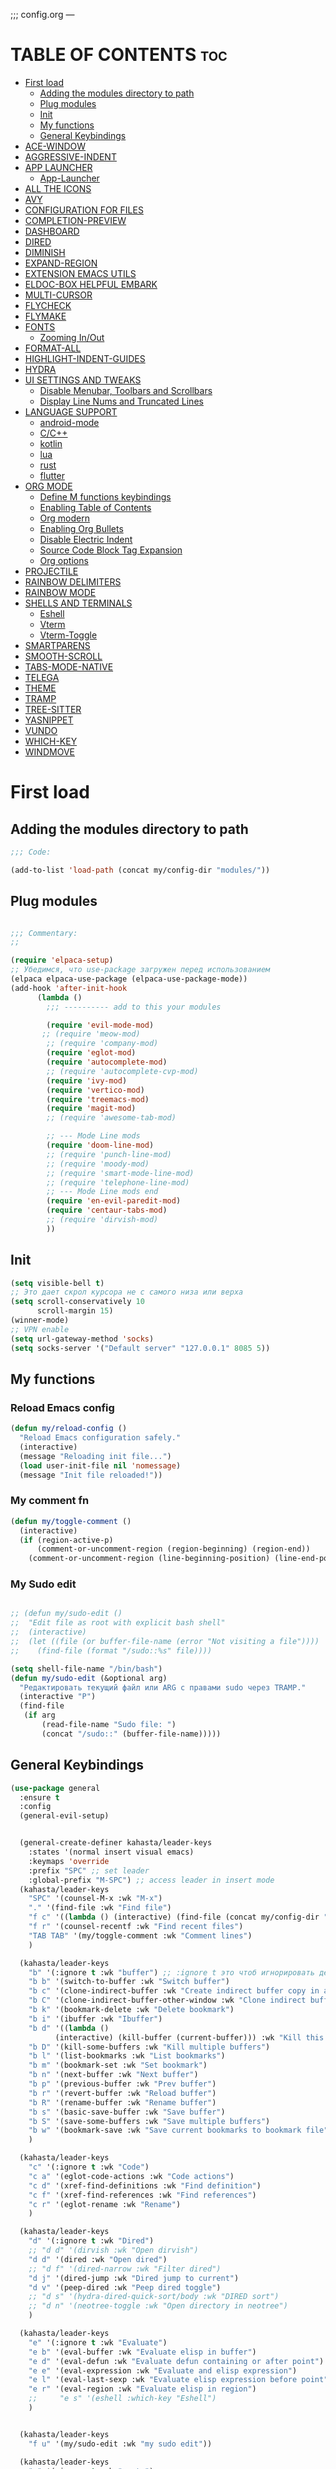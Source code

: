 ;;; config.org ---
#+AUTHOR: kahasta
#+DESCRIPTION: my personal emacs config
#+STARTUP: showeverything
#+OPTIONS: toc:2
#+TOC: headlines 2

* TABLE OF CONTENTS :toc:
- [[#first-load][First load]]
  - [[#adding-the-modules-directory-to-path][Adding the modules directory to path]]
  - [[#plug-modules][Plug modules]]
  - [[#init][Init]]
  - [[#my-functions][My functions]]
  - [[#general-keybindings][General Keybindings]]
- [[#ace-window][ACE-WINDOW]]
- [[#aggressive-indent][AGGRESSIVE-INDENT]]
- [[#app-launcher][APP LAUNCHER]]
  - [[#app-launcher-1][App-Launcher]]
- [[#all-the-icons][ALL THE ICONS]]
- [[#avy][AVY]]
- [[#configuration-for-files][CONFIGURATION FOR FILES]]
- [[#completion-preview][COMPLETION-PREVIEW]]
- [[#dashboard][DASHBOARD]]
- [[#dired][DIRED]]
- [[#diminish][DIMINISH]]
- [[#expand-region][EXPAND-REGION]]
- [[#extension-emacs-utils][EXTENSION EMACS UTILS]]
- [[#eldoc-box-helpful-embark][ELDOC-BOX HELPFUL EMBARK]]
- [[#multi-cursor][MULTI-CURSOR]]
- [[#flycheck][FLYCHECK]]
- [[#flymake][FLYMAKE]]
- [[#fonts][FONTS]]
  - [[#zooming-inout][Zooming In/Out]]
- [[#format-all][FORMAT-ALL]]
- [[#highlight-indent-guides][HIGHLIGHT-INDENT-GUIDES]]
- [[#hydra][HYDRA]]
- [[#ui-settings-and-tweaks][UI SETTINGS AND TWEAKS]]
  - [[#disable-menubar-toolbars-and-scrollbars][Disable Menubar, Toolbars and Scrollbars]]
  - [[#display-line-nums-and-truncated-lines][Display Line Nums and Truncated Lines]]
- [[#language-support][LANGUAGE SUPPORT]]
  - [[#android-mode][android-mode]]
  - [[#cc][C/C++]]
  - [[#kotlin][kotlin]]
  - [[#lua][lua]]
  - [[#rust][rust]]
  - [[#flutter][flutter]]
- [[#org-mode][ORG MODE]]
  - [[#define-m-functions-keybindings][Define M functions keybindings]]
  - [[#enabling-table-of-contents][Enabling Table of Contents]]
  - [[#org-modern][Org modern]]
  - [[#enabling-org-bullets][Enabling Org Bullets]]
  - [[#disable-electric-indent][Disable Electric Indent]]
  - [[#source-code-block-tag-expansion][Source Code Block Tag Expansion]]
  - [[#org-options][Org options]]
- [[#projectile][PROJECTILE]]
- [[#rainbow-delimiters][RAINBOW DELIMITERS]]
- [[#rainbow-mode][RAINBOW MODE]]
- [[#shells-and-terminals][SHELLS AND TERMINALS]]
  - [[#eshell][Eshell]]
  - [[#vterm][Vterm]]
  - [[#vterm-toggle][Vterm-Toggle]]
- [[#smartparens][SMARTPARENS]]
- [[#smooth-scroll][SMOOTH-SCROLL]]
- [[#tabs-mode-native][TABS-MODE-NATIVE]]
- [[#telega][TELEGA]]
- [[#theme][THEME]]
- [[#tramp][TRAMP]]
- [[#tree-sitter][TREE-SITTER]]
- [[#yasnippet][YASNIPPET]]
- [[#vundo][VUNDO]]
- [[#which-key][WHICH-KEY]]
- [[#windmove][WINDMOVE]]

* First load
** Adding the modules directory to path
#+begin_src emacs-lisp
;;; Code:

(add-to-list 'load-path (concat my/config-dir "modules/"))
#+end_src

** Plug modules
#+begin_src emacs-lisp

;;; Commentary:
;; 

(require 'elpaca-setup)
;; Убедимся, что use-package загружен перед использованием
(elpaca elpaca-use-package (elpaca-use-package-mode))
(add-hook 'after-init-hook
	  (lambda ()
	    ;;; ---------- add to this your modules

	    (require 'evil-mode-mod)
	   ;; (require 'meow-mod)
	    ;; (require 'company-mod)
	    (require 'eglot-mod)
	    (require 'autocomplete-mod)
	    ;; (require 'autocomplete-cvp-mod)
	    (require 'ivy-mod)
	    (require 'vertico-mod)
	    (require 'treemacs-mod)
	    (require 'magit-mod)
	    ;; (require 'awesome-tab-mod)

	    ;; --- Mode Line mods
	    (require 'doom-line-mod)
	    ;; (require 'punch-line-mod)
	    ;; (require 'moody-mod)
	    ;; (require 'smart-mode-line-mod)
	    ;; (require 'telephone-line-mod)
	    ;; --- Mode Line mods end
	    (require 'en-evil-paredit-mod)
	    (require 'centaur-tabs-mod)
	    ;; (require 'dirvish-mod)
	    ))
#+end_src

** Init
#+begin_src emacs-lisp
(setq visible-bell t)
;; Это дает скрол курсора не с самого низа или верха
(setq scroll-conservatively 10
      scroll-margin 15)
(winner-mode)
;; VPN enable
(setq url-gateway-method 'socks)
(setq socks-server '("Default server" "127.0.0.1" 8085 5))
#+end_src


** My functions
*** Reload Emacs config
#+begin_src emacs-lisp
(defun my/reload-config ()
  "Reload Emacs configuration safely."
  (interactive)
  (message "Reloading init file...")
  (load user-init-file nil 'nomessage)
  (message "Init file reloaded!"))
#+end_src


*** My comment fn
#+begin_src emacs-lisp
(defun my/toggle-comment ()
  (interactive)
  (if (region-active-p)
      (comment-or-uncomment-region (region-beginning) (region-end))
    (comment-or-uncomment-region (line-beginning-position) (line-end-position))))
#+end_src

*** My Sudo edit
#+begin_src emacs-lisp

;; (defun my/sudo-edit ()
;;  "Edit file as root with explicit bash shell"
;;  (interactive)
;;  (let ((file (or buffer-file-name (error "Not visiting a file"))))
;;    (find-file (format "/sudo::%s" file))))

(setq shell-file-name "/bin/bash")
(defun my/sudo-edit (&optional arg)
  "Редактировать текущий файл или ARG с правами sudo через TRAMP."
  (interactive "P")
  (find-file
   (if arg
       (read-file-name "Sudo file: ")
       (concat "/sudo::" (buffer-file-name)))))

#+end_src

** General Keybindings

#+BEGIN_SRC emacs-lisp
(use-package general
  :ensure t
  :config
  (general-evil-setup)
  
  
  (general-create-definer kahasta/leader-keys
    :states '(normal insert visual emacs)
    :keymaps 'override
    :prefix "SPC" ;; set leader
    :global-prefix "M-SPC") ;; access leader in insert mode
  (kahasta/leader-keys
    "SPC" '(counsel-M-x :wk "M-x")
    "." '(find-file :wk "Find file")
    "f c" '((lambda () (interactive) (find-file (concat my/config-dir "config.org"))) :wk "Edit emacs config")
    "f r" '(counsel-recentf :wk "Find recent files")
    "TAB TAB" '(my/toggle-comment :wk "Comment lines")
    )

  (kahasta/leader-keys
    "b" '(:ignore t :wk "buffer") ;; :ignore t это чтоб игнорировать действие для дальнейших клавиш
    "b b" '(switch-to-buffer :wk "Switch buffer")
    "b c" '(clone-indirect-buffer :wk "Create indirect buffer copy in a split")
    "b C" '(clone-indirect-buffer-other-window :wk "Clone indirect buffer in new window")
    "b k" '(bookmark-delete :wk "Delete bookmark")
    "b i" '(ibuffer :wk "Ibuffer")
    "b d" '((lambda ()
	      (interactive) (kill-buffer (current-buffer))) :wk "Kill this buffer")
    "b D" '(kill-some-buffers :wk "Kill multiple buffers")
    "b l" '(list-bookmarks :wk "List bookmarks")
    "b m" '(bookmark-set :wk "Set bookmark")
    "b n" '(next-buffer :wk "Next buffer")
    "b p" '(previous-buffer :wk "Prev buffer")
    "b r" '(revert-buffer :wk "Reload buffer")
    "b R" '(rename-buffer :wk "Rename buffer")
    "b s" '(basic-save-buffer :wk "Save buffer")
    "b S" '(save-some-buffers :wk "Save multiple buffers")
    "b w" '(bookmark-save :wk "Save current bookmarks to bookmark file")
    )

  (kahasta/leader-keys
    "c" '(:ignore t :wk "Code")
    "c a" '(eglot-code-actions :wk "Code actions")
    "c d" '(xref-find-definitions :wk "Find definition")
    "c f" '(xref-find-references :wk "Find references")
    "c r" '(eglot-rename :wk "Rename")
    )

  (kahasta/leader-keys
    "d" '(:ignore t :wk "Dired")
    ;; "d d" '(dirvish :wk "Open dirvish")
    "d d" '(dired :wk "Open dired")
    ;; "d f" '(dired-narrow :wk "Filter dired")
    "d j" '(dired-jump :wk "Dired jump to current")
    "d v" '(peep-dired :wk "Peep dired toggle")
    ;; "d s" '(hydra-dired-quick-sort/body :wk "DIRED sort")
    ;; "d n" '(neotree-toggle :wk "Open directory in neotree")
    )

  (kahasta/leader-keys
    "e" '(:ignore t :wk "Evaluate")
    "e b" '(eval-buffer :wk "Evaluate elisp in buffer")
    "e d" '(eval-defun :wk "Evaluate defun containing or after point")
    "e e" '(eval-expression :wk "Evaluate and elisp expression")
    "e l" '(eval-last-sexp :wk "Evaluate elisp expression before point")
    "e r" '(eval-region :wk "Evaluate elisp in region")
    ;;     "e s" '(eshell :which-key "Eshell")
    )
  
  
  (kahasta/leader-keys
    "f u" '(my/sudo-edit :wk "my sudo edit"))

  (kahasta/leader-keys
    "g" '(:ignore t :wk "go to")
    "g g" '(magit-status :wk "Magit status")
    "g c" '(avy-goto-char :wk "Jump to char")
    "g d" '(my/hydra-jump-to-directory/body :wk "Jump to char")

    )

  (kahasta/leader-keys
    "h" '(:ignore t :wk "Help")
    "h f" '(describe-function :wk "Describe function")
    "h v" '(describe-variable :wk "Describe variable")
    "h r r" '((lambda () (interactive)
		(load-file (concat my/config-dir "init.el"))
		(ignore (elpaca-process-queues)))
	      :wk "Reload emacs config"))
  
  
  (kahasta/leader-keys
    "i" '(imenu :wk "Imenu")
    )
  
  (kahasta/leader-keys
    "l" '(:ignore t :wk "Lsp")
    "l f" '(format-all-buffer :wk "Formatting buffer")
    "l o" '(my/org-format-src-block :wk "Formatting org-mode buffer")
    )



  (kahasta/leader-keys
    "p" '(projectile-command-map :wk "Projectile")
    )
  
  (kahasta/leader-keys
    "o" '(:ignore t :wk "Open")
    "o a" '(emacs-run-launcher :wk "App-Launcher")
    "o e" '(eshell :wk "Eshell")
    "o h" '(counsel-esh-history :which-key "Eshell history")
    "o n" '(treemacs :wk "Treemacs")
    "o v" '(vterm-toggle :wk "Vterm"))

  (kahasta/leader-keys
    "t" '(:ignore t :wk "Toggle")
    "t a" '(aggressive-indent-mode :wk "Aggressive-indent toggle")
    "t e" '(eldoc-box-hover-at-point-mode :wk "Eldoc box hover toggle")
    "t l" '(display-line-numbers-mode :wk "Toggle line numbers")
    "t T" '(visual-line-mode :wk "Toggle truncated lines")
    "t t" '(load-theme :wk "Load theme")
    )

  (kahasta/leader-keys
    "u" '(:ignore t :wk "Utils")
    "u u" '(vundo :wk "Undo")
    )

  (kahasta/leader-keys
    "q" '(:ignore t :wk "My Hydra")
    "q z" '(my/hydra-zoom/body :wk "Zoom")
    "q w" '(my/hydra-window/body :wk "Windows")
    )

  (kahasta/leader-keys
    "w" '(:ignore t :wk "Windows")
    ;; Window splits
    "w c" '(evil-window-delete :wk "Close window")
    "w n" '(evil-window-new :wk "New window")
    "w s" '(evil-window-split :wk "Horizontal split window")
    "w v" '(evil-window-vsplit :wk "Vertical split window")
    ;; Window motions
    "w h" '(evil-window-left :wk "Window left")
    "w j" '(evil-window-down :wk "Window down")
    "w k" '(evil-window-up :wk "Window up")
    "w l" '(evil-window-right :wk "Window right")
    "w o" '(other-window :wk "Ace window")
    "w w" '(evil-window-next :wk "Goto next window")
    ))

  #+end_src

* ACE-WINDOW
#+begin_src emacs-lisp
(use-package ace-window
  :ensure t
  :init
  (progn
    (setq aw-keys '(?a ?s ?d ?f ?g ?h ?j ?k ?l))  ; Буквы для выбора окон
    (setq aw-scope 'frame)                       ; В рамках одного фрейма
    (global-set-key [remap other-window] 'ace-window))
  :config
  ;; Цвета для номеров окон
  (set-face-attribute 'aw-leading-char-face nil
                      :foreground "red"
                      :height 2.0)
  
  ;; Минимальный размер окна для выбора
  (setq aw-minibuffer-flag nil
        aw-ignore-on t
        aw-dispatch-always t)
  
  ;; Для работы с ivy/helm
  (setq aw-dispatch-algorithm 'aw-dispatch-algo-ivy))

  ;; Для отображения номеров окон
  (use-package window-numbering
    :ensure t
    :config
    (window-numbering-mode 1))
  
#+end_src

* AGGRESSIVE-INDENT
#+begin_src emacs-lisp
(use-package aggressive-indent
  :ensure t
  :init
  (global-aggressive-indent-mode 1))
  
#+end_src

* APP LAUNCHER
** App-Launcher
The app-launcher is a better run launcher since it reads the desktop applications on your system and you can search them by their names as defined in their desktop file.  This means that sometimes you have to search for a generic term rather than the actual binary command of the program.
#+begin_src emacs-lisp
(use-package app-launcher
  :ensure '(app-launcher :host github :repo "SebastienWae/app-launcher"))
;; create a global keyboard shortcut with the following code
;; emacsclient -cF "((visibility . nil))" -e "(emacs-run-launcher)"

(defun emacs-run-launcher ()
  "Create and select a frame called emacs-run-launcher which consists only of a minibuffer and has specific dimensions. Runs app-launcher-run-app on that frame, which is an emacs command that prompts you to select an app and open it in a dmenu like behaviour. Delete the frame after that command has exited"
  (interactive)
  (with-selected-frame
      (make-frame '((name . "emacs-run-launcher")
                    (minibuffer . only)
                    (fullscreen . 0) ; no fullscreen
                    (undecorated . t) ; remove title bar
                    ;;(auto-raise . t) ; focus on this frame
                    ;;(tool-bar-lines . 0)
                    ;;(menu-bar-lines . 0)
                    (internal-border-width . 10)
                    (width . 80)
                    (height . 11)))
    (unwind-protect
        (app-launcher-run-app)
      (delete-frame))))

#+end_src

* ALL THE ICONS
#+begin_src emacs-lisp
(use-package all-the-icons
  :ensure t
  :if (display-graphic-p))

(use-package all-the-icons-dired
  :ensure t
  :hook (dired-mode . (lambda () (all-the-icons-dired-mode t))))
#+end_src

* AVY
#+begin_src emacs-lisp
(use-package avy
  :ensure t
  :config
  (general-define-key
   :states '(normal visual)
   "s" 'avy-goto-char-timer)
  :bind (:map prog-mode-map ("C-'" . #'avy-goto-line))
  :bind (:map org-mode-map ("C-'" . #'avy-goto-line))
  :bind (("C-c l" . #'avy-goto-line)
         ("C-c j k" . #'avy-kill-whole-line)
         ("C-c j j" . #'avy-goto-line)
         ("C-c j h" . #'avy-kill-region)
         ("C-c j w" . #'avy-copy-line)
         ("C-z" . #'avy-goto-char)
         ("C-c v" . #'avy-goto-char)))

(use-package avy-zap
  :ensure t
  :bind (("C-c z" . #'avy-zap-to-char)
         ("C-c Z" . #'avy-zap-up-to-char)))
#+end_src


* CONFIGURATION FOR FILES
#+begin_src emacs-lisp
(use-package yaml-mode
  :ensure t
  :defer t)
(use-package dockerfile-mode
  :ensure t
  :defer t)
(use-package toml-mode
  :ensure t
  :defer t)
(use-package dhall-mode
  :ensure t)
(use-package terraform-mode
  :ensure t
  :defer t)
#+end_src

* COMPLETION-PREVIEW
#+begin_src emacs-lisp

;; (global-completion-preview-mode)
;; (push 'org-self-insert-command completion-preview-commands)
;; (setf completion-styles '(basic flex)
;;       completion-auto-select t
;;       completion-auto-help 'visible
;;       completions-format 'one-column
;;       completions-sort 'historical
;;       completions-max-height 20
;;       completion-ignore-case t)

#+end_src

* DASHBOARD
Emacs Dashboard is an extensible startup screen showing you recent files, bookmarks, agenda items and an Emacs banner.
#+begin_src emacs-lisp
(use-package dashboard
  :ensure t
  :init
  (setq initial-buffer-choice 'dashboard-open)
  (setq dashboard-set-heading-icons t)
  (setq dashboard-set-file-icons t)
  (setq dashboard-banner-logo-title "Emacs Is More Than A Text Editor!")
  ;;(setq dashboard-startup-banner 'logo) ;; use standard emacs logo as banner
  (setq dashboard-startup-banner (concat my/config-dir "images/emacs.png"))  ;; use custom image as banner
  (setq dashboard-center-content nil) ;; set to 't' for centered content
  (setq dashboard-items '((recents . 10)
                          (agenda . 5 )
                          (bookmarks . 3)
                          (projects . 5)
                          (registers . 3)))
  :custom
  (dashboard-modify-heading-icons '((recents . "file-text")
                                    (bookmarks . "book")))
  :config
  (dashboard-setup-startup-hook))
#+end_src

* DIRED
#+begin_src emacs-lisp

;; Добавляет загрузку пакета dired-x при инициализации Dired. dired-x расширяет возможности Dired, добавляя функции, такие как:
;;  *  Улучшенная работа с файлами (например, открытие по C-x C-f).
;;  *  Команды для массового переименования, копирования и перемещения.
;;  *  Поддержка дополнительных операций, вроде запуска внешних программ.
(add-hook 'dired-load-hook (function (lambda () (load "dired-x"))))

(with-eval-after-load 'dired-x
  (setq dired-omit-files
	(concat dired-omit-files "\\|^\\..+$"))
  (setq-default dired-dwim-target t)
  (setq dired-listing-switches "-alh")
  (setq dired-mouse-drag-files t)
  )

(use-package dired-open
  :ensure t
  :config
  (setf dired-kill-when-opening-new-dired-buffer t)
  (setq dired-open-extensions '(("gif" . "sxiv")
                                ("jpg" . "sxiv")
                                ("jpeg" . "sxiv")
                                ("png" . "sxiv")
                                ("png" . "sxiv")
                                ("mkv" . "mpv")
                                ("mp4" . "mpv"))))

(use-package dired-hacks-utils)
(use-package dired-narrow)

;; Additional syntax highlighting for dired
(use-package diredfl
  :hook
  ((dired-mode . diredfl-mode)
   ;; highlight parent and directory preview as well
   (dirvish-directory-view-mode . diredfl-mode))
  :config
  (set-face-attribute 'diredfl-dir-name nil :bold t))

;; Use `nerd-icons' as Dirvish's icon backend
(use-package nerd-icons)

(use-package dired-quick-sort
  :init
  (dired-quick-sort-setup))
(with-eval-after-load 'evil
(evil-define-key 'normal dired-mode-map (kbd "f") 'dired-narrow)
(evil-define-key 'normal dired-mode-map (kbd "F") 'revert-buffer)
(evil-define-key 'normal dired-mode-map (kbd ".") 'dired-omit-mode)
(evil-define-key 'normal dired-mode-map (kbd "s") 'hydra-dired-quick-sort/body)
)

(use-package peep-dired
  :ensure t
  :after dired
  :hook (evil-normalize-keymaps . peep-dired-hook)
  :config
  (evil-define-key 'normal dired-mode-map
    "h" 'dired-up-directory
    "l" 'dired-open-file
    "v" 'peep-dired)
  
  (evil-define-key 'normal peep-dired-mode-map
    "j" 'peep-dired-next-file
    "k" 'peep-dired-prev-file
    "q" 'peep-dired-quit
    "l" 'peep-dired-open-file)
  ;; (evil-define-key 'normal dired-mode-map (kbd "h") 'dired-up-directory)
  ;; (evil-define-key 'normal dired-mode-map (kbd "l") 'dired-open-file) ; use dired-find-file instead if not using dired-open package
  ;; (evil-define-key 'normal peep-dired-mode-map (kbd "j") 'peep-dired-next-file)
  ;; (evil-define-key 'normal peep-dired-mode-map (kbd "k") 'peep-dired-prev-file)
  (add-hook 'peep-dired-hook 'evil-normalize-keymaps)
  )
#+end_src

* DIMINISH
This package implements hiding or abbreviation of the modeline displays (lighters) of minor-modes.  With this package installed, you can add ‘:diminish’ to any use-package block to hide that particular mode in the modeline.
#+begin_src emacs-lisp
(use-package diminish :ensure t)
#+end_src

* EXPAND-REGION
#+begin_src emacs-lisp
(use-package expand-region
  :ensure t
  :bind
  ("C-M-e" . er/contract-region)
  ("C-S-e" . er/expand-region)
  :config
  (setq er/try-expand-list (append er/try-expand-list
                                 '(mark-paragraph
                                   mark-whole-buffer)))
)
#+end_src
* EXTENSION EMACS UTILS
#+begin_src emacs-lisp
(use-package s
  :ensure t
  :defer t
  :init
  (message "Loading string manipulation utilities (s)..."))

(use-package dash
  :ensure t
  :defer t
  :config
  (when (fboundp 'pt/unbind-bad-keybindings)
    (pt/unbind-bad-keybindings))
  (message "Dash functional programming helpers ready"))

(use-package shut-up
  :ensure t
  :defer t
  :config
  (setq shut-up-ignore '*)
  (message "Output silencing package (shut-up) initialized"))
#+end_src

* ELDOC-BOX HELPFUL EMBARK
#+begin_src emacs-lisp
;; helpful — улучшенные describe-функции
(use-package helpful
  :ensure t
  :bind (([remap describe-function] . helpful-callable)
         ([remap describe-variable] . helpful-variable)
         ([remap describe-symbol]   . helpful-symbol)
         ([remap describe-key]      . helpful-key)))


(defun my-eldoc-manual ()
  (interactive)
  (eldoc-print-current-symbol-info))
(global-set-key (kbd "C-S-k") 'eldoc-print-current-symbol-info)
;; eldoc-box — всплывающая документация
(use-package eldoc-box
  :ensure t
   ;;:hook (
  ;; (prog-mode . eldoc-box-hover-mode)
   ;;      (emacs-lisp-mode . eldoc-box-hover-mode)
  	;; (prog-mode . eldoc-box-hover-at-point-mode)
   ;;)
  :custom
  (eldoc-idle-delay 1000000)
  ;;(global-set-key (kbd "K") #'my/show-doc-posframe)
  (eldoc-box-clear-with-C-g t)         ;; закрывать по C-g
  (eldoc-box-max-pixel-width 600)
  (eldoc-box-only-multi-line t)        ;; показывать, только если есть что показать
  (eldoc-echo-area-use-multiline-p nil)) ;; отключить echo-area


(defun my/eglot-doc-buffer ()
  "Показать документацию от Eglot в отдельном буфере, не обновляя автоматически."
  (interactive)
  (let ((eldoc-documentation-functions '(eglot--eldoc-function)))
    (eldoc--invoke-doc-functions
     eldoc-documentation-functions
     (lambda (doc)
       (when doc
         (let ((buf (get-buffer-create "*eglot-doc*")))
           (with-current-buffer buf
             (read-only-mode -1)
             (erase-buffer)
             (insert doc)
             (read-only-mode 1))
           (display-buffer buf)))))))



;; Опционально: embak для контекстных действий
(use-package embark
  :ensure t
  :bind
  (("C-." . embark-act)
   ;; ("K" .  eldoc-box-help-at-point)
   ("C-h B" . embark-bindings)))


#+end_src

* MULTI-CURSOR
#+begin_src emacs-lisp
(use-package iedit
  :ensure t
  :after evil
  :bind (:map evil-normal-state-map
              ("C-c i" . iedit-mode)))
#+end_src
* FLYCHECK
Install luacheck from your Linux distro’s repositories for flycheck to work correctly with lua files.  Install python-pylint for flycheck to work with python files.  Haskell works with flycheck as long as haskell-ghc or haskell-stack-ghc is installed.  For more information on language support for flycheck, read this.
#+begin_src emacs-lisp
(use-package flycheck
  :ensure t
  :defer t
  :diminish
  :init (global-flycheck-mode))
#+end_src

* FLYMAKE
#+begin_src emacs-lisp

;; (use-package flymake
;;   :ensure t
;;   :config
;;   (setq elisp-flymake-byte-compile-load-path nil)
;;   :hook ((emacs-lisp-mode . flymake-mode)))

#+end_src

* FONTS
Settings fonts.

#+begin_src emacs-lisp

  (defun my/setup-my-fonts ()
    "Настройка шрифтов"
    (interactive)
    (let ((font-size 15)  ; Размер по умолчанию
           (main-font "JetBrains Mono")
          ;;(main-font "Iosevka")
           (var-font "Noto Serif")
          ;;(var-font "Iosevka Aile")
	        (line-spacing-size 0.12))
      
      ;; Проверка графического режима
      (when (display-graphic-p)
        ;; Основные настройки шрифтов
        (set-face-attribute 'default nil
                           :font main-font
                           :height (* 10 font-size)
                           :weight 'medium)
        
        (set-face-attribute 'variable-pitch nil
                           :font var-font
                           :height (* 10 (+ font-size 1)))
        
        (set-face-attribute 'fixed-pitch nil
                           :font main-font
                           :height (* 10 font-size))
        
        ;; Настройки для фреймов
        (add-to-list 'initial-frame-alist
                    `(font . ,(format "%s-%d" main-font font-size)))
        (add-to-list 'default-frame-alist
                    `(font . ,(format "%s-%d" main-font font-size)))
        
        ;; Стили для комментариев и ключевых слов
        (set-face-attribute 'font-lock-comment-face nil
			    :slant 'italic
			    :font var-font)
        (set-face-attribute 'font-lock-keyword-face nil
			    :slant 'italic
			    :font var-font)
        
        ;; Межстрочный интервал
        (setq-default line-spacing line-spacing-size)))

    ;; Инициализация при загрузке
    (message "Fonts initializing complete")
  )


  (add-hook 'after-init-hook 'my/setup-my-fonts)
  ;; (add-hook 'emacs-startup-hook 'my/setup-font)

#+end_src


** Zooming In/Out
#+begin_src emacs-lisp
(global-set-key (kbd "C-=") 'text-scale-increase)
(global-set-key (kbd "C--") 'text-scale-decrease)
(global-set-key (kbd "<C-wheel-up>") 'text-scale-increase)
(global-set-key (kbd "<C-wheel-down>") 'text-scale-decrease)
#+end_src

* FORMAT-ALL
#+begin_src emacs-lisp
(use-package format-all
  :ensure t
  :hook ((prog-mode . format-all-ensure-formatter)
         (before-save . format-all-buffer)))

(defun my/org-format-src-block ()
  "Форматировать текущий блок кода в Org-mode."
  (interactive)
  (when (org-in-src-block-p)
    (org-edit-special)
    (indent-region (point-min) (point-max))
    (org-edit-src-exit)))
#+end_src

* HIGHLIGHT-INDENT-GUIDES
#+begin_src emacs-lisp
(use-package highlight-indent-guides
  :ensure t
  :hook (prog-mode . highlight-indent-guides-mode))
#+end_src
* HYDRA
#+begin_src emacs-lisp
(use-package hydra
  :ensure t
  :config
  (defhydra my/hydra-zoom ()
    "zoom"
    ("k" text-scale-increase "in")
    ("j" text-scale-decrease "out"))

  ;; Определим hydra для управления окнами
  (defhydra my/hydra-window (:hint nil)
    "
^Навигация^      ^Разделение^           ^Размер^                ^Прочее^
^^^^^^^^------------------------------------------------------------------
_h_ ←       _v_ вертикально     _H_ уменьшить ширину     _o_ другое окно
_j_ ↓       _s_ горизонтально   _L_ увеличить ширину     _q_ выйти
_k_ ↑       _d_ удалить окно    _J_ уменьшить высоту
_l_ →                          _K_ увеличить высоту
"
    ("h" windmove-left)
    ("j" windmove-down)
    ("k" windmove-up)
    ("l" windmove-right)
    ("v" split-window-right)
    ("s" split-window-below)
    ("d" delete-window)
    ("H" shrink-window-horizontally)
    ("L" enlarge-window-horizontally)
    ("J" shrink-window)
    ("K" enlarge-window)
    ;; ("u" (winner-undo))
    ;; ("r" (winner-redo))
    ("o" other-window)
    ("q" nil :exit t))

  (defhydra my/hydra-jump-to-directory
    (:color amaranth)
    "Jump to directory"
    ("p" (find-file "/home/kahasta/Projects") "Projects" :exit t)
    ("c" (find-file "/home/kahasta/.config") ".config" :exit t)
    ("q" nil "Quit" :color blue))
  )
#+end_src
* UI SETTINGS AND TWEAKS
Enchance emacs ui.

** Disable Menubar, Toolbars and Scrollbars
#+begin_src emacs-lisp
(menu-bar-mode -1)
(tool-bar-mode -1)
(scroll-bar-mode -1)
#+end_src

** Display Line Nums and Truncated Lines
#+begin_src emacs-lisp
  (global-display-line-numbers-mode 1)
  (column-number-mode 1)
  (global-visual-line-mode t)
  (delete-selection-mode 1)
#+end_src

* LANGUAGE SUPPORT
Emacs has built-in programming language modes for Lisp, Scheme, DSSSL, Ada, ASM, AWK, C, C++, Fortran, Icon, IDL (CORBA), IDLWAVE, Java, Javascript, M4, Makefiles, Metafont, Modula2, Object Pascal, Objective-C, Octave, Pascal, Perl, Pike, PostScript, Prolog, Python, Ruby, Simula, SQL, Tcl, Verilog, and VHDL.  Other languages will require you to install additional modes.
** android-mode
#+begin_src emacs-lisp
(use-package android-mode
  :ensure t
  :config
  (setq android-mode-sdk-dir "~/Android/Sdk"))
#+end_src
** C/C++
#+begin_src emacs-lisp
(with-eval-after-load 'eglot
  (add-to-list 'eglot-server-programs
               '((c-mode c-ts-mode c++-mode c++-ts-mode) . ("ccls" "--init" "{\"compilationDatabaseDirectory\": \"build\"}"))))

(add-hook 'c-mode-hook 'eglot-ensure)
(add-hook 'c-ts-mode-hook 'eglot-ensure)
(add-hook 'c++-mode-hook 'eglot-ensure)
(add-hook 'c++-ts-mode-hook 'eglot-ensure)
#+end_src

** kotlin
#+begin_src emacs-lisp
;; (use-package kotlin-mode)
#+end_src
** lua
#+begin_src emacs-lisp
(use-package lua-mode :ensure t)
#+end_src

** rust
#+begin_src emacs-lisp
(use-package rust-mode
  :ensure t
  :hook (rust-mode . (lambda ()
                      (setq indent-tabs-mode nil
                            tab-width 4)))
  :config
  (setq rust-format-on-save t))

(use-package cargo
  :ensure t
  :hook (rust-mode . cargo-minor-mode))

(with-eval-after-load 'general
  (general-define-key
   :states '(normal)
   :keymaps 'rust-mode-map
   :prefix "SPC m"
   "" '(:ignore t :wk "Mode functions")
   "r" '(rust-run :wk "Run")
   "t" '(rust-test :wk "Run test")
   "c" '(rust-run-clippy :wk "Run clippy")
   "C r" '(rust-compile-release :wk "compile release")
   "C c" '(rust-compile :wk "compile release")
)
)


#+end_src

** flutter
#+begin_src emacs-lisp
(use-package dart-mode
  ;; Optional
  :ensure t
  :hook (dart-mode . flutter-test-mode))

(use-package flutter
  :ensure t
  :after dart-mode
  :bind (:map dart-mode-map
              ("C-M-x" . #'flutter-run-or-hot-reload))
  :custom
  (flutter-sdk-path "/home/kahasta/development/flutter/"))

(with-eval-after-load 'general
(general-define-key
   :states '(normal) ; Для normal-состояния Evil
   :keymaps 'dart-mode-map ; Только в org-mode
   :prefix "SPC m" ; Лидер-ключ SPC m
   "" '(:ignore t :which-key "Mode functions")
   "s" '(flutter-run :wk "Flutter run")
   "r" '(flutter-hot-reload :wk "Flutter Hot reload")
   "R" '(flutter-hot-restart :wk "Flutter Hot restart")
   "q" '(flutter-quit :wk "Flutter quit")
))
#+end_src

# * NEOTREE
# Neotree is a file tree viewer.  When you open neotree, it jumps to the current file thanks to neo-smart-open.  The neo-window-fixed-size setting makes the neotree width be adjustable.  NeoTree provides following themes: classic, ascii, arrow, icons, and nerd.  Theme can be configed by setting “two” themes for neo-theme: one for the GUI and one for the terminal.  I like to use ‘SPC t’ for ‘toggle’ keybindings, so I have used ‘SPC t n’ for toggle-neotree.
# #+begin_src emacs-lisp
# (use-package neotree
#   :ensure t
#   :config
#   (setq neo-smart-open t
#         neo-show-hidden-files t
#         neo-window-width 35
#         neo-window-fixed-size nil
#         inhibit-compacting-font-caches t
#         projectile-switch-project-action 'neotree-projectile-action)
#         ;; truncate long file names in neotree
#         (add-hook 'neo-after-create-hook
#            #'(lambda (_)
#                (with-current-buffer (get-buffer neo-buffer-name)
#                  (setq truncate-lines t)
#                  (setq word-wrap nil)
#                  (make-local-variable 'auto-hscroll-mode)
#                  (setq auto-hscroll-mode nil)))))

# ;; show hidden files
# #+end_src

# * MARGINALIA
# #+begin_src emacs-lisp
# (use-package marginalia
#   :ensure t
#   :after ivy
#   :config
#   (setq marginalia-annotators
# 	'(marginalia-annotators-heavy marginalia-annotators-light nil))

# ;; Кастомизация отображения
#   (setq marginalia-align 'right
# 	marginalia-field-width 100)
#   (marginalia-mode 1))
# #+end_src

* ORG MODE
** Define M functions keybindings
#+begin_src emacs-lisp
(with-eval-after-load 'general
  (general-define-key
   :states '(normal)
   :keymaps 'org-mode-map
   :prefix "SPC m"
   "" '(:ignore t :wk "Mode functions")
   "a" '(org-agenda :wk "Org agenda")
   "b" '(:ignore t :wk "Tables")
   "b -" '(org-table-insert-hline :wk "Insert hline in table")
   "d" '(:ignore t :wk "Date/deadline")
   "d t" '(org-time-stamp :wk "Org time stamp")
   "e" '(org-export-dispatch :wk "Org export dispatch")
   "i" '(org-toggle-item :wk "Org toggle item")
   "t" '(org-todo :wk "Org todo")
   "B" '(org-babel-tangle :wk "Org babel tangle")
   "T" '(org-todo-list :wk "Org todo list")
   ))
#+end_src
** Enabling Table of Contents
#+begin_src emacs-lisp
(use-package toc-org
  :ensure t
  :commands toc-org-enable
  :init (add-hook 'org-mode-hook 'toc-org-enable))
#+end_src

** Org modern
#+begin_src emacs-lisp
(use-package org-modern
  :ensure t
  :custom
  (org-modern-fold-stars '(("▶" . "▼") ("▷" . "▽") ("▹" . "▿") ("▸" . "▾")))
  :config
  (with-eval-after-load 'org (global-org-modern-mode)))
#+end_src
** Enabling Org Bullets
Org-bullets gives us attractive bullets rather than asterisks.

#+begin_src emacs-lisp
(add-hook 'org-mode-hook 'org-indent-mode)
(use-package org-bullets :ensure t)
(add-hook 'org-mode-hook (lambda () (org-bullets-mode 1)))
#+end_src

** Disable Electric Indent
#+begin_src emacs-lisp
(electric-indent-mode -1)
(setq org-edit-src-content-indentation 0)
#+end_src

** Source Code Block Tag Expansion
Org-tempo is not a separate package but a module within org that can be enabled.  Org-tempo allows for ‘<s’ followed by TAB to expand to a begin_src tag.
#+begin_src emacs-lisp
(require 'org-tempo)
(with-eval-after-load 'org-tempo
  (add-to-list 'org-structure-template-alist '("se" . "src emacs-lisp"))
  (add-to-list 'org-structure-template-alist '("sp" . "src python"))
  (add-to-list 'org-structure-template-alist '("sc" . "src c++"))
  )
#+end_src
** Org options
#+begin_src emacs-lisp
(setq org-imenu-depth 4) ; Показывать заголовки до 4-го уровня
#+end_src

* PROJECTILE
Projectile is a project interaction library for Emacs.  It should be noted that many projectile commands do not work if you have set “fish” as the “shell-file-name” for Emacs.  I had initially set “fish” as the “shell-file-name” in the Vterm section of this config, but oddly enough I changed it to “bin/sh” and projectile now works as expected, and Vterm still uses “fish” because my default user “sh” on my Linux system is “fish”.
#+begin_src emacs-lisp
(use-package projectile
  :ensure t
  :config
  (setq projectile-completion-system 'ivy)
  (projectile-mode 1))

#+end_src

# * POSFRAME
# #+begin_src emacs-lisp
# (use-package posframe
#   :ensure t)

# (with-eval-after-load 'posframe
#   (defvar my/doc-posframe-buffer "*doc-posframe*")

#   (defun my/hide-doc-posframe ()
#     "Скрыть всплывающее окно с документацией."
#     (interactive)
#     (posframe-hide-all))

#   (defun my/show-doc-posframe ()
#     "Показать документацию во всплывающем окне posframe."
#     (interactive)
#     (let* ((doc (or (and (fboundp 'eldoc--doc-buffer)
# 			 (buffer-live-p (eldoc--doc-buffer))
# 			 (with-current-buffer (eldoc--doc-buffer)
#                            (buffer-string)))
#                     (let ((sym (symbol-at-point)))
#                       (and sym (documentation sym)))
#                     "Нет документации.")))
#       (with-current-buffer (get-buffer-create my/doc-posframe-buffer)
# 	(let ((inhibit-read-only t))
#           (erase-buffer)
#           (insert doc)
#           (goto-char (point-min))
#           (read-only-mode 1))
# 	(use-local-map (let ((map (make-sparse-keymap)))
# 			 (define-key map (kbd "C-g") #'my/hide-doc-posframe)
# 			 map)))
#       (posframe-show my/doc-posframe-buffer
#                      :string nil
#                      :position (point)
#                      :internal-border-width 10
#                      :border-width 1
#                      :background-color (face-background 'tooltip nil t)
#                      :accept-focus nil
#                      :timeout nil)))

#   ;; (defun my/show-doc-posframe ()
#   ;;   "Показать документацию во всплывающем окне posframe."
#   ;;   (interactive)
#   ;;   (let* ((sym (symbol-at-point))
#   ;;          (doc (or (and sym (documentation sym)) "Нет документации.")))
#   ;;     (with-current-buffer (get-buffer-create my/doc-posframe-buffer)
#   ;;       (let ((inhibit-read-only t))
#   ;;       (erase-buffer)
#   ;;       (insert doc)
#   ;;       (goto-char (point-min))
#   ;;       (read-only-mode 1))
#   ;;       (use-local-map (let ((map (make-sparse-keymap)))
#   ;;                        (define-key map (kbd "C-g") #'my/hide-doc-posframe)
#   ;;                        map)))
#   ;;     (posframe-show my/doc-posframe-buffer
#   ;;                    :string nil ;; nil — использовать содержимое буфера
#   ;;                    :position (point)
#   ;;                    :internal-border-width 10
#   ;;                    :border-width 1
#   ;;                    :background-color (face-background 'tooltip nil t)
#   ;;                    :accept-focus nil ;; без фокуса — иначе posframe зависнет
#   ;;                    :timeout nil)))

#   ;; Привязка в evil-normal-state
#    ;; (define-key evil-normal-state-map (kbd "K") #'my/show-doc-posframe)
#    ;; (define-key evil-normal-state-map (kbd "q") #'my/hide-doc-posframe)
#   )


#+end_src
* RAINBOW DELIMITERS
#+begin_src emacs-lisp
(use-package rainbow-delimiters
  :ensure t
  :hook (prog-mode . rainbow-delimiters-mode)
  :config
  (setq rainbow-delimiters-max-face-count 5))
#+end_src

* RAINBOW MODE
Display the actual color as a background for any hex color value (ex. #ffffff).  The code block below enables rainbow-mode in all programming modes (prog-mode) as well as org-mode, which is why rainbow works in this document.
#+begin_src emacs-lisp
  (use-package rainbow-mode
    :ensure t
    :hook
    ((org-mode prog-mode) . rainbow-mode))
#+end_src

* SHELLS AND TERMINALS

** Eshell
Eshell is an Emacs ‘shell’ that is written in Elisp.
#+begin_src emacs-lisp
  (use-package eshell-syntax-highlighting
    :ensure t
    :after esh-mode
    :config
    (eshell-syntax-highlighting-global-mode +1))

  ;; eshell-syntax-highlighting -- adds fish/zsh-like syntax highlighting.
  ;; eshell-rc-script -- your profile for eshell; like a bashrc for eshell.
  ;; eshell-aliases-file -- sets an aliases file for the eshell.
    
  (setq eshell-rc-script (concat user-emacs-directory "eshll/profile") ;; в этом файле автозапуск команд
        eshell-aliases-file (concat user-emacs-directory "eshell/aliases")
        eshell-history-size 5000
        eshell-buffer-maximum-lines 5000
        eshell-hist-ignoredups t
        eshell-scroll-to-bottom-on-input t
        eshell-destroy-buffer-when-process-dies t
        eshell-visual-commands'("bash" "fish" "nushell" "htop" "ssh" "top" "zsh"))
#+end_src

** Vterm
Vterm is a terminal emulator within Emacs.  The ‘shell-file-name’ setting sets the shell to be used in M-x shell, M-x term, M-x ansi-term and M-x vterm.  By default, the shell is set to ‘fish’ but could change it to ‘bash’ or ‘zsh’ if you prefer.
#+begin_src emacs-lisp
  (use-package vterm
  :ensure t
  :config
  (setq shell-file-name "/usr/bin/zsh"
        vterm-max-scrollback 5000))
#+end_src

** Vterm-Toggle
vterm-toggle toggles between the vterm buffer and whatever buffer you are editing.
#+begin_src emacs-lisp
  (use-package vterm-toggle
    :ensure t
    :after vterm
    :config
    (setq vterm-toggle-fullscreen-p nil)
    (setq vterm-toggle-scope 'project)
    (add-to-list 'display-buffer-alist
                 '((lambda (buffer-or-name _)
                       (let ((buffer (get-buffer buffer-or-name)))
                         (with-current-buffer buffer
                           (or (equal major-mode 'vterm-mode)
                               (string-prefix-p vterm-buffer-name (buffer-name buffer))))))
                    (display-buffer-reuse-window display-buffer-at-bottom)
                    ;;(display-buffer-reuse-window display-buffer-in-direction)
                    ;;display-buffer-in-direction/direction/dedicated is added in emacs27
                    ;;(direction . bottom)
                    ;;(dedicated . t) ;dedicated is supported in emacs27
                    (reusable-frames . visible)
                    (window-height . 0.3))))
#+end_src

* SMARTPARENS
#+begin_src emacs-lisp
(use-package smartparens
  :ensure t
  :hook (prog-mode . smartparens-mode)
  :config
  (require 'smartparens-config)
  ;; Автозакрытие парных символов
  (setq sp-autoescape-string-quote nil)
  ;; Позволяет удалять парные символы сразу
  (sp-local-pair 'emacs-lisp-mode "'" nil :actions nil)
  (sp-local-pair 'web-mode "<" ">"))
#+end_src

* SMOOTH-SCROLL
#+begin_src emacs-lisp
(use-package smooth-scroll
  :ensure t
  :config
  (smooth-scroll-mode 1))
#+end_src

* TABS-MODE-NATIVE
#+begin_src emacs-lisp
;; Включение режима вкладок
;; (tab-bar-mode 1)

;; Открытие нового файла в новой вкладке
;; (advice-add 'find-file :around
;;             (lambda (orig-fun &rest args)
;;               (tab-bar-new-tab)
;;               (apply orig-fun args)))

#+end_src
* TELEGA
#+begin_src emacs-lisp
(use-package telega
  :ensure t
  :commands (telega)
  :config
  (setq
   telega-translate-to-language-by-default "ru")
  :hook
  ('telega-chat-pre-message . #'telega-msg-ignore-blocked-sender)
  :defer t)
(with-eval-after-load 'telega
  (define-key global-map (kbd "C-c t") telega-prefix-map))
#+end_src
* THEME
#+begin_src emacs-lisp
    (use-package doom-themes
      :ensure t
      :config
      ;; Global settings (defaults)
      (load-theme 'doom-one t)

      ;; Enable flashing mode-line on errors
      (doom-themes-visual-bell-config)
      ;; Enable custom neotree theme (nerd-icons must be installed!)
      (doom-themes-neotree-config)
      ;; or for treemacs users
      (setq doom-themes-treemacs-theme "doom-one") ; use "doom-colors" for less minimal icon theme
      (doom-themes-treemacs-config)
      ;; Corrects (and improves) org-mode's native fontification.
      (doom-themes-org-config)
      :custom
      (setq doom-themes-enable-bold t    ; if nil, bold is universally disabled
            doom-themes-enable-italic t) ; if nil, italics is universally disabled
)



#+end_src

* TRAMP
#+begin_src emacs-lisp

;; (use-package tramp
;;   :ensure t
;;   :config
;;   (setq tramp-default-method "sudo")
;;   (setq tramp-shell-prompt-pattern "^[^$>\n]*[#$%>] *")
;;   (setq tramp-use-ssh-controlmaster-options nil)
;;   (setq tramp-verbose 1)
;;   (add-to-list 'tramp-connection-properties
;;                (list (regexp-quote ".*") "shell" "/bin/bash"))
;;   (setq password-cache-expiry nil)
;;   (add-to-list 'tramp-methods
;;                '("sudo"
;;                  (tramp-login-program "sudo")
;;                  (tramp-login-args (("-u" "%u") ("-i")))
;;                  (tramp-remote-shell "/bin/bash")
;;                  (tramp-remote-shell-args ("-c"))))
;;   )
;; (setq tramp-shell-file-name "/bin/bash")
;; (setq shell-file-name "/bin/bash")
;; (setq explicit-shell-file-name "/bin/bash")
;; (setq eshell-shell-file-name "/bin/bash")
;; ;; Настройки для nushell в TRAMP
;; (with-eval-after-load 'tramp
;;   (add-to-list 'tramp-remote-path "/bin")
;;   (add-to-list 'tramp-remote-path "/usr/bin")
;;   (add-to-list 'tramp-remote-path "/sbin")
;;   (setq tramp-remote-process-environment
;;         (append tramp-remote-process-environment
;;                '("SHELL=/bin/bash"  ;; Форсируем bash для TRAMP
;;                  "TERM=dumb"
;;                  "INSIDE_EMACS=tramp"))))
  

#+end_src

* TREE-SITTER
#+begin_src emacs-lisp

;; (use-package tree-sitter
;;   :ensure t
;;   :init
;;   (global-tree-sitter-mode 1))
;; Установка tree-sitter

(use-package tree-sitter-langs
  :ensure t)

;; Tree-sitter
(use-package tree-sitter
  :defer t
  :config
  (use-package tree-sitter-langs
    :ensure t)
  (setq tree-sitter-debug-jump-buttons t
        tree-sitter-debug-highlight-jump-region t))

;; evil-textobj-tree-sitter
(use-package evil-textobj-tree-sitter
  :defer t
  :after tree-sitter
  :config
  (defvar +tree-sitter-inner-text-objects-map (make-sparse-keymap))
  (defvar +tree-sitter-outer-text-objects-map (make-sparse-keymap))
  (defvar +tree-sitter-goto-previous-map (make-sparse-keymap))
  (defvar +tree-sitter-goto-next-map (make-sparse-keymap))

  (evil-define-key '(visual operator) 'tree-sitter-mode
    "i" +tree-sitter-inner-text-objects-map
    "a" +tree-sitter-outer-text-objects-map)
  (evil-define-key 'normal 'tree-sitter-mode
    "[g" +tree-sitter-goto-previous-map
    "]g" +tree-sitter-goto-next-map)

  (defun +tree-sitter-get-textobj (query)
    `(evil-textobj-tree-sitter-get-textobj ,query))

  (defun +tree-sitter-goto-textobj (query &optional backwards)
    `(evil-textobj-tree-sitter-goto-textobj ,query ,backwards))

  ;; Привязки клавиш (map!)
  (define-key +tree-sitter-inner-text-objects-map "A" (+tree-sitter-get-textobj '("parameter.inner" "call.inner")))
  (define-key +tree-sitter-inner-text-objects-map "f" (+tree-sitter-get-textobj "function.inner"))
  (define-key +tree-sitter-inner-text-objects-map "F" (+tree-sitter-get-textobj "call.inner"))
  (define-key +tree-sitter-inner-text-objects-map "C" (+tree-sitter-get-textobj "class.inner"))
  (define-key +tree-sitter-inner-text-objects-map "v" (+tree-sitter-get-textobj "conditional.inner"))
  (define-key +tree-sitter-inner-text-objects-map "l" (+tree-sitter-get-textobj "loop.inner"))

  (define-key +tree-sitter-outer-text-objects-map "A" (+tree-sitter-get-textobj '("parameter.outer" "call.outer")))
  (define-key +tree-sitter-outer-text-objects-map "f" (+tree-sitter-get-textobj "function.outer"))
  (define-key +tree-sitter-outer-text-objects-map "F" (+tree-sitter-get-textobj "call.outer"))
  (define-key +tree-sitter-outer-text-objects-map "C" (+tree-sitter-get-textobj "class.outer"))
  (define-key +tree-sitter-outer-text-objects-map "c" (+tree-sitter-get-textobj "comment.outer"))
  (define-key +tree-sitter-outer-text-objects-map "v" (+tree-sitter-get-textobj "conditional.outer"))
  (define-key +tree-sitter-outer-text-objects-map "l" (+tree-sitter-get-textobj "loop.outer"))

  (define-key +tree-sitter-goto-previous-map "a" (+tree-sitter-goto-textobj "parameter.outer" t))
  (define-key +tree-sitter-goto-previous-map "f" (+tree-sitter-goto-textobj "function.outer" t))
  (define-key +tree-sitter-goto-previous-map "F" (+tree-sitter-goto-textobj "call.outer" t))
  (define-key +tree-sitter-goto-previous-map "C" (+tree-sitter-goto-textobj "class.outer" t))
  (define-key +tree-sitter-goto-previous-map "c" (+tree-sitter-goto-textobj "comment.outer" t))
  (define-key +tree-sitter-goto-previous-map "v" (+tree-sitter-goto-textobj "conditional.outer" t))
  (define-key +tree-sitter-goto-previous-map "l" (+tree-sitter-goto-textobj "loop.outer" t))

  (define-key +tree-sitter-goto-next-map "a" (+tree-sitter-goto-textobj "parameter.outer"))
  (define-key +tree-sitter-goto-next-map "f" (+tree-sitter-goto-textobj "function.outer"))
  (define-key +tree-sitter-goto-next-map "F" (+tree-sitter-goto-textobj "call.outer"))
  (define-key +tree-sitter-goto-next-map "C" (+tree-sitter-goto-textobj "class.outer"))
  (define-key +tree-sitter-goto-next-map "c" (+tree-sitter-goto-textobj "comment.outer"))
  (define-key +tree-sitter-goto-next-map "v" (+tree-sitter-goto-textobj "conditional.outer"))
  (define-key +tree-sitter-goto-next-map "l" (+tree-sitter-goto-textobj "loop.outer")))

;; which-key настройка (опционально)
(with-eval-after-load 'which-key
  (setq which-key-allow-multiple-replacements t)
  (add-to-list 'which-key-replacement-alist
               '((nil . "\\`+?evil-textobj-tree-sitter-function--\\(.*\\)\\(?:.inner\\|.outer\\)")
                 . (nil . "\\1"))))


#+end_src
* YASNIPPET
YASnippet is a template system for Emacs. It allows you to type an abbreviation and automatically expand it into function templates. Bundled language templates include: C, C++, C#, Perl, Python, Ruby, SQL, LaTeX, HTML, CSS and more. The snippet syntax is inspired from TextMate's syntax, you can even import most TextMate templates to YASnippet.
#+begin_src emacs-lisp
(use-package yasnippet
  :ensure t         ; Install yasnippet if not already present
  :defer t          ; Defer loading for faster startup, loads when first needed
  :bind ("M-/" . yas-expand) ; Optional: Bind M-/ to manually expand snippet
  :config
  ;; Code here runs AFTER yasnippet is loaded

  (yas-global-mode 1) ; Enable yasnippet globally in all buffers

  ;; Optional: Add a custom directory for your own snippets
  ;; Replace "~/my-snippets" with the actual path to your custom snippets directory
  ;; (yas-add-dir "~/my-snippets")

  ;; Optional: If you have snippets organized by major mode outside of default locations
  ;; (yas-add-dir "/path/to/more/snippets/" 'recursive)

  ;; Optional: Customize snippet indentation behavior (e.g., inherit parent)
  ;; (setq yas-indent-line 'auto)

  ;; Optional: Choose when snippets should be candidates for expansion
  ;; 't (default): Always a candidate if prefix matches
  ;; 'real-prefix: Only if the full snippet name is typed
  ;; 'no-prefix: Never automatically, must use yas-expand
  ;; (setq yas-trigger-key 'tab) ; Default trigger is TAB after snippet name
  )
#+end_src

* VUNDO
#+begin_src emacs-lisp
(use-package vundo
  :ensure t
  :diminish
  ;; :bind* (("C-c _" . vundo))
  :custom (vundo-glyph-alist vundo-unicode-symbols))
#+end_src
* WHICH-KEY
#+begin_src emacs-lisp
(use-package which-key
  :init
  (which-key-mode 1)
  :config
  (setq which-key-side-window-location 'bottom
  which-key-sort-order #'which-key-key-order-alpha
  which-key-sort-uppercase-first nil
  which-key-add-column-padding 1
  which-key-max-display-columns nil
  which-key-min-display-lines 6
  which-key-side-window-slot -10
  which-key-side-window-max-height 0.25
  which-key-idle-delay 0.8
  which-key-max-description-length 25
  which-key-allow-imprecise-window-fit nil
  which-key-separator " → "
 ))
#+end_src

* WINDMOVE
#+begin_src emacs-lisp
(windmove-default-keybindings 'meta)
(global-set-key (kbd "M-h") 'windmove-left)
(global-set-key (kbd "M-j") 'windmove-down)
(global-set-key (kbd "M-k") 'windmove-up)
(global-set-key (kbd "M-l") 'windmove-right)
#+end_src

(provide 'config)

;;; config.org ends here
